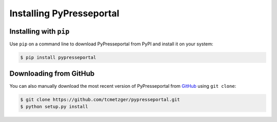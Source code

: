 .. meta::
   :description: Installing PyPresseportal - Python wrapper for the Presseportal API
   :keywords: Presseportal, News Aktuell, DPA, press release, investor relations

Installing PyPresseportal
=========================

Installing with ``pip``
-----------------------

Use ``pip`` on a command line to download PyPresseportal from PyPI and install it on your system:

.. code-block:: bash

    $ pip install pypresseportal

Downloading from GitHub
-----------------------

You can also manually download the most recent version of PyPresseportal from `GitHub <https://github.com/tcmetzger/pypresseportal>`_
using ``git clone``:

.. code-block:: bash

    $ git clone https://github.com/tcmetzger/pypresseportal.git
    $ python setup.py install
